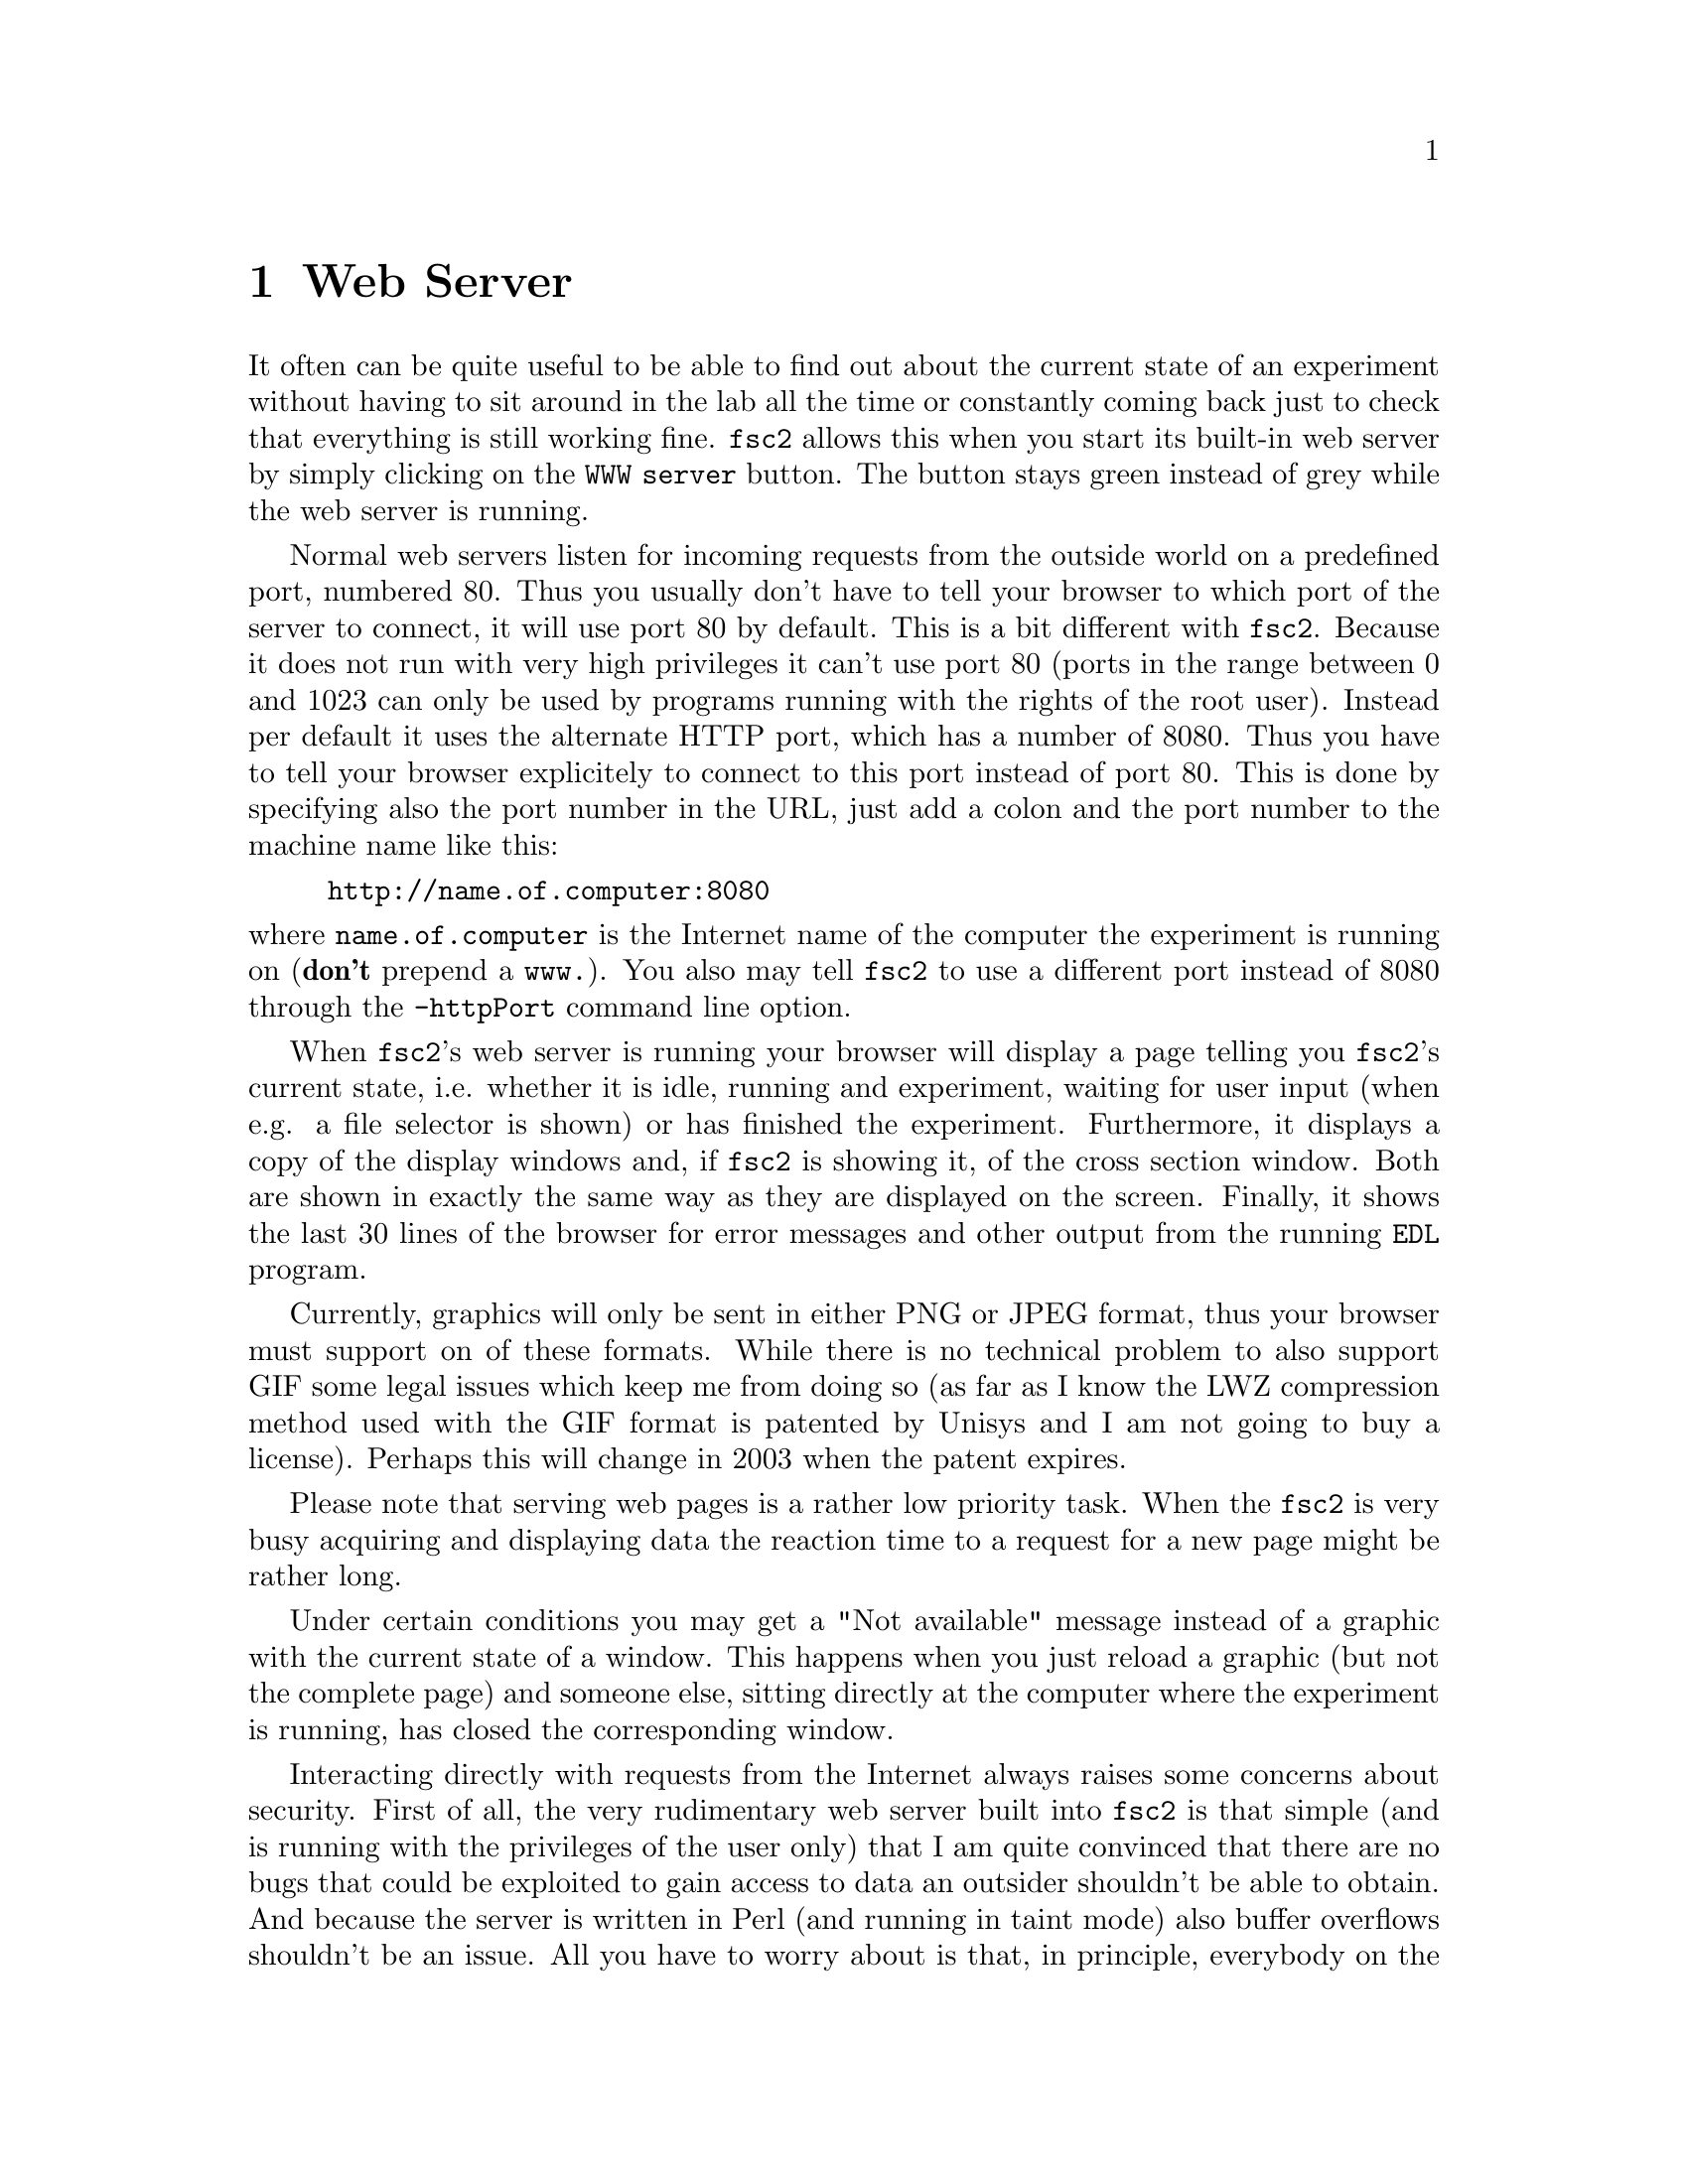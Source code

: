 @c $Id$
@c
@c Copyright (C) 1999-2003 Jens Thoms Toerring
@c
@c This file is part of fsc2.
@c
@c Fsc2 is free software; you can redistribute it and/or modify
@c it under the terms of the GNU General Public License as published by
@c the Free Software Foundation; either version 2, or (at your option)
@c any later version.
@c
@c Fsc2 is distributed in the hope that it will be useful,
@c but WITHOUT ANY WARRANTY; without even the implied warranty of
@c MERCHANTABILITY or FITNESS FOR A PARTICULAR PURPOSE.  See the
@c GNU General Public License for more details.
@c
@c You should have received a copy of the GNU General Public License
@c along with fsc2; see the file COPYING.  If not, write to
@c the Free Software Foundation, 59 Temple Place - Suite 330,
@c Boston, MA 02111-1307, USA.


@node Web Server, EDL, GUI, Top
@chapter Web Server
@cindex web server

It often can be quite useful to be able to find out about the current
state of an experiment without having to sit around in the lab all the
time or constantly coming back just to check that everything is still
working fine. @code{fsc2} allows this when you start its built-in web
server by simply clicking on the @code{WWW server} button. The button
stays green instead of grey while the web server is running.

Normal web servers listen for incoming requests from the outside world
on a predefined port, numbered 80. Thus you usually don't have to tell
your browser to which port of the server to connect, it will use port 80
by default. This is a bit different with @code{fsc2}. Because it does
not run with very high privileges it can't use port 80 (ports in the
range between 0 and 1023 can only be used by programs running with the
rights of the root user). Instead per default it uses the alternate HTTP
port, which has a number of 8080. Thus you have to tell your browser
explicitely to connect to this port instead of port 80. This is done by
specifying also the port number in the URL, just add a colon and the
port number to the machine name like this:
@example
http://name.of.computer:8080
@end example
@noindent
where @code{name.of.computer} is the Internet name of the computer the
experiment is running on (@strong{don't} prepend a @code{www.}). You
also may tell @code{fsc2} to use a different port instead of 8080
through the @code{-httpPort} command line option.

When @code{fsc2}'s web server is running your browser will display a
page telling you @code{fsc2}'s current state, i.e. whether it is idle,
running and experiment, waiting for user input (when e.g. a file
selector is shown) or has finished the experiment. Furthermore, it
displays a copy of the display windows and, if @code{fsc2} is showing
it, of the cross section window. Both are shown in exactly the same way
as they are displayed on the screen. Finally, it shows the last 30 lines
of the browser for error messages and other output from the running
@code{EDL} program.

Currently, graphics will only be sent in either PNG or JPEG format, thus
your browser must support on of these formats. While there is no
technical problem to also support GIF some legal issues which keep me
from doing so (as far as I know the LWZ compression method used with
the GIF format is patented by Unisys and I am not going to buy a license).
Perhaps this will change in 2003 when the patent expires.

Please note that serving web pages is a rather low priority task. When
the @code{fsc2} is very busy acquiring and displaying data the reaction
time to a request for a new page might be rather long.

Under certain conditions you may get a "Not available" message instead
of a graphic with the current state of a window. This happens when you
just reload a graphic (but not the complete page) and someone else,
sitting directly at the computer where the experiment is running, has
closed the corresponding window.

Interacting directly with requests from the Internet always raises some
concerns about security. First of all, the very rudimentary web server
built into @code{fsc2} is that simple (and is running with the
privileges of the user only) that I am quite convinced that there are no
bugs that could be exploited to gain access to data an outsider
shouldn't be able to obtain. And because the server is written in Perl
(and running in taint mode) also buffer overflows shouldn't be an
issue. All you have to worry about is that, in principle, everybody on
the world can have a look at your measurement while the web server is
up and running. If you are deeply concerned about this you can also build
@code{fsc2} without support for the web server.

The only other conceivable problem would be that someone really
malicious would constantly send requests to the server which, in turn,
must bother @code{fsc2} to tell it about its current status and to
create graphics with the window contents. In cases when @code{fsc2} is
already having problems acquiring and displaying the measured data this
could further increase its workload and, in extreme cases, might slow
down the experiment a bit. If you have reasons to suspect something like
this to happen simply switching off the web server (or not switching it
on in the first place) is probably the best solution.
